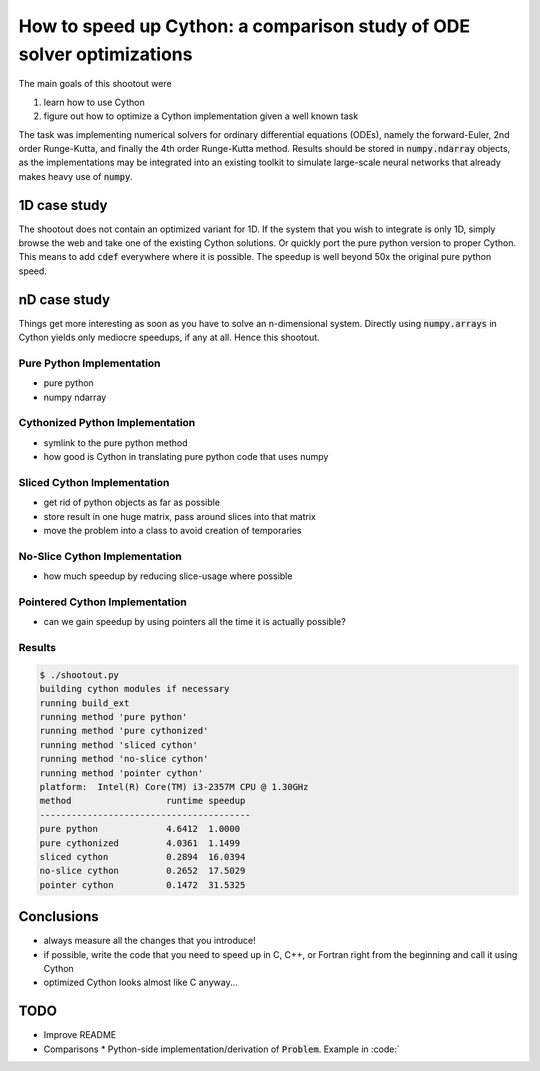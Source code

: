 How to speed up Cython: a comparison study of ODE solver optimizations
======================================================================

The main goals of this shootout were

#. learn how to use Cython
#. figure out how to optimize a Cython implementation given a well known task

The task was implementing numerical solvers for ordinary differential equations
(ODEs), namely the forward-Euler, 2nd order Runge-Kutta, and finally the 4th
order Runge-Kutta method. Results should be stored in :code:`numpy.ndarray`
objects, as the implementations may be integrated into an existing toolkit to
simulate large-scale neural networks that already makes heavy use of
:code:`numpy`.

1D case study
-------------
The shootout does not contain an optimized variant for 1D. If the system that
you wish to integrate is only 1D, simply browse the web and take one of the
existing Cython solutions. Or quickly port the pure python version to proper
Cython. This means to add :code:`cdef` everywhere where it is possible. The
speedup is well beyond 50x the original pure python speed.

nD case study
-------------
Things get more interesting as soon as you have to solve an n-dimensional
system. Directly using :code:`numpy.arrays` in Cython yields only mediocre
speedups, if any at all. Hence this shootout.

Pure Python Implementation
~~~~~~~~~~~~~~~~~~~~~~~~~~
* pure python
* numpy ndarray

Cythonized Python Implementation
~~~~~~~~~~~~~~~~~~~~~~~~~~~~~~~~
* symlink to the pure python method
* how good is Cython in translating pure python code that uses numpy

Sliced Cython Implementation
~~~~~~~~~~~~~~~~~~~~~~~~~~~~
* get rid of python objects as far as possible
* store result in one huge matrix, pass around slices into that matrix
* move the problem into a class to avoid creation of temporaries

No-Slice Cython Implementation
~~~~~~~~~~~~~~~~~~~~~~~~~~~~~~
* how much speedup by reducing slice-usage where possible

Pointered Cython Implementation
~~~~~~~~~~~~~~~~~~~~~~~~~~~~~~~
* can we gain speedup by using pointers all the time it is actually possible?


Results
~~~~~~~

.. code:: bash

        $ ./shootout.py
        building cython modules if necessary
        running build_ext
        running method 'pure python'
        running method 'pure cythonized'
        running method 'sliced cython'
        running method 'no-slice cython'
        running method 'pointer cython'
        platform:  Intel(R) Core(TM) i3-2357M CPU @ 1.30GHz
        method			runtime	speedup
        ----------------------------------------
        pure python		4.6412	1.0000
        pure cythonized		4.0361	1.1499
        sliced cython		0.2894	16.0394
        no-slice cython		0.2652	17.5029
        pointer cython		0.1472	31.5325

.. figure:: odesolver_comparison.png


Conclusions
-----------
* always measure all the changes that you introduce!
* if possible, write the code that you need to speed up in C, C++, or Fortran
  right from the beginning and call it using Cython
* optimized Cython looks almost like C anyway...

TODO
----
* Improve README
* Comparisons
  * Python-side implementation/derivation of :code:`Problem`. Example in :code:`


